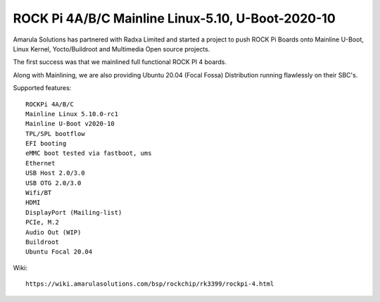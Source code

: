 ROCK Pi 4A/B/C Mainline Linux-5.10, U-Boot-2020-10
==================================================

.. image:: /images/rock-pi-4-post.png

Amarula Solutions has partnered with Radxa Limited and started a project
to push ROCK Pi Boards onto Mainline U-Boot, Linux Kernel, Yocto/Buildroot
and Multimedia Open source projects.

The first success was that we mainlined full functional ROCK PI 4 boards.

Along with Mainlining, we are also providing Ubuntu 20.04 (Focal Fossa)
Distribution running flawlessly on their SBC's.

.. image:: /images/rock-pi-4-dual-display.jpg

Supported features::

        ROCKPi 4A/B/C
        Mainline Linux 5.10.0-rc1
        Mainline U-Boot v2020-10
        TPL/SPL bootflow
        EFI booting
        eMMC boot tested via fastboot, ums
        Ethernet
        USB Host 2.0/3.0
        USB OTG 2.0/3.0
        Wifi/BT
        HDMI
        DisplayPort (Mailing-list)
        PCIe, M.2
        Audio Out (WIP)
        Buildroot
        Ubuntu Focal 20.04

Wiki::

        https://wiki.amarulasolutions.com/bsp/rockchip/rk3399/rockpi-4.html

.. Jagan Teki <jagan@amarulasolutions.com>
.. Saturday 07 November 2020 05:16:38 PM IST
